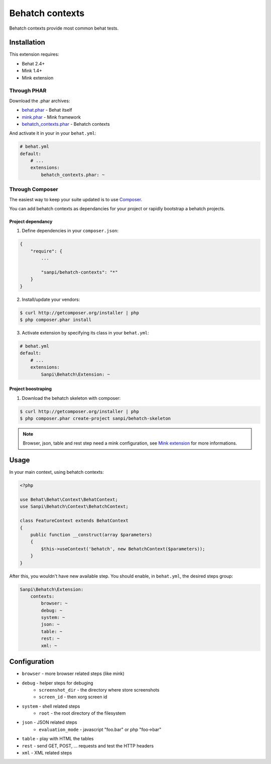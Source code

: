 Behatch contexts
================

.. image:: https://api.travis-ci.org/sanpii/behatch-contexts.png
    :target: https://travis-ci.org/sanpii/behatch-contexts
    :alt: Build status

Behatch contexts provide most common behat tests.

Installation
------------

This extension requires:

* Behat 2.4+
* Mink 1.4+
* Mink extension

Through PHAR
~~~~~~~~~~~~

Download the .phar archives:

* `behat.phar <http://behat.org/downloads/behat.phar>`_ - Behat itself
* `mink.phar <http://behat.org/downloads/mink.phar>`_ - Mink framework
* `behatch_contexts.phar <http://behat.org/downloads/behatch_contexts.phar>`_ - Behatch contexts

And activate it in your in your ``behat.yml``:

.. code-block:: yaml

    # behat.yml
    default:
        # ...
        extensions:
            behatch_contexts.phar: ~

Through Composer
~~~~~~~~~~~~~~~~

The easiest way to keep your suite updated is to use
`Composer <http://getcomposer.org>`_.

You can add behatch contexts as dependancies for your project or rapidly
bootstrap a behatch projects.

Project dependancy
******************

1. Define dependencies in your ``composer.json``:

.. code-block:: js

    {
        "require": {
            ...

            "sanpi/behatch-contexts": "*"
        }
    }

2. Install/update your vendors:

.. code-block:: bash

    $ curl http://getcomposer.org/installer | php
    $ php composer.phar install

3. Activate extension by specifying its class in your ``behat.yml``:

.. code-block:: yaml

    # behat.yml
    default:
        # ...
        extensions:
            Sanpi\Behatch\Extension: ~

Project boostraping
*******************

1. Download the behatch skeleton with composer:

.. code-block:: bash

    $ curl http://getcomposer.org/installer | php
    $ php composer.phar create-project sanpi/behatch-skeleton

.. note::

    Browser, json, table and rest step need a mink configuration, see
    `Mink extension <http://extensions.behat.org/mink/>`_ for more informations.

Usage
-----

In your main context, using behatch contexts:

.. code-block:: php

    <?php

    use Behat\Behat\Context\BehatContext;
    use Sanpi\Behatch\Context\BehatchContext;

    class FeatureContext extends BehatContext
    {
        public function __construct(array $parameters)
        {
            $this->useContext('behatch', new BehatchContext($parameters));
        }
    }

After this, you wouldn't have new available step. You should enable,
in ``behat.yml``, the desired steps group:

.. code-block:: yaml

    Sanpi\Behatch\Extension:
        contexts:
            browser: ~
            debug: ~
            system: ~
            json: ~
            table: ~
            rest: ~
            xml: ~

Configuration
-------------

* ``browser`` - more browser related steps (like mink)
* ``debug`` - helper steps for debuging
    * ``screenshot_dir`` - the directory where store screenshots
    * ``screen_id`` - then xorg screen id
* ``system`` - shell related steps
    * ``root`` - the root directory of the filesystem
* ``json`` - JSON related steps
    * ``evaluation_mode`` - javascript "foo.bar" or php "foo->bar"
* ``table`` - play with HTML the tables
* ``rest`` - send GET, POST, … requests and test the HTTP headers
* ``xml`` - XML related steps
